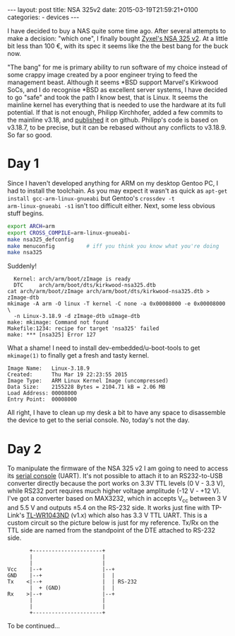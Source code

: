 #+BEGIN_HTML
---
layout: post
title: NSA 325v2
date: 2015-03-19T21:59:21+0100
categories:
  - devices
---
#+END_HTML

I have decided to buy a NAS quite some time ago. After several
attempts to make a decision: "which one", I finally bought [[http://www.zyxel.com/products_services/nsa325_v2.shtml][Zyxel's NSA
325 v2]]. At a little bit less than 100 €, with its spec it seems like the
the best bang for the buck now.

"The bang" for me is primary ability to run software of my choice
instead of some crappy image created by a poor engineer trying to feed
the management beast. Although it seems *BSD support Marvel's Kirkwood
SoCs, and I do recognise *BSD as excellent server systems, I have
decided to go "safe" and took the path I know best, that is Linux. It
seems the mainline kernel has everything that is needed to use the
hardware at its full potential. If that is not enough, Philipp
Kirchhofer, added a few commits to the mainline v3.18, and [[https://github.com/pkirchhofer/nsa325-linux-upstream][published]]
it on github. Philipp's code is based on v3.18.7, to be precise, but
it can be rebased without any conflicts to v3.18.9. So far so good.

* Day 1

Since I haven't developed anything for ARM on my desktop Gentoo PC, I
had to install the toolchain. As you may expect it wasn't as quick as
=apt-get install gcc-arm-linux-gnueabi= but Gentoo's =crossdev -t
arm-linux-gnueabi -s1= isn't too difficult either. Next, some less
obvious stuff begins.

#+BEGIN_SRC sh
  export ARCH=arm
  export CROSS_COMPILE=arm-linux-gnueabi-
  make nsa325_defconfig
  make menuconfig          # iff you think you know what you're doing
  make nsa325
#+END_SRC

Suddenly!

#+BEGIN_EXAMPLE
    Kernel: arch/arm/boot/zImage is ready
    DTC     arch/arm/boot/dts/kirkwood-nsa325.dtb
  cat arch/arm/boot/zImage arch/arm/boot/dts/kirkwood-nsa325.dtb > zImage-dtb
  mkimage -A arm -O linux -T kernel -C none -a 0x00008000 -e 0x00008000 \
    -n Linux-3.18.9 -d zImage-dtb uImage-dtb
  make: mkimage: Command not found
  Makefile:1234: recipe for target 'nsa325' failed
  make: *** [nsa325] Error 127
#+END_EXAMPLE

What a shame! I need to install dev-embedded/u-boot-tools to get
=mkimage(1)= to finally get a fresh and tasty kernel.

#+BEGIN_EXAMPLE
  Image Name:   Linux-3.18.9
  Created:      Thu Mar 19 22:23:55 2015
  Image Type:   ARM Linux Kernel Image (uncompressed)
  Data Size:    2155228 Bytes = 2104.71 kB = 2.06 MB
  Load Address: 00008000
  Entry Point:  00008000
#+END_EXAMPLE

All right, I have to clean up my desk a bit to have any space to
disassemble the device to get to the serial console. No, today's not
the day.

* Day 2

To manipulate the firmware of the NSA 325 v2 I am going to need to
access its [[http://zyxel.nas-central.org/wiki/Serial_port_%2528NSA325%2529][serial console]] (UART). It's not possible to attach it to an
RS232-to-USB converter directly because the port works on 3.3V TTL
levels (0 V - 3.3 V), while RS232 port requires much higher voltage
amplitude (-12 V - +12 V). I've got a converter based on MAX3232,
which in accepts V_cc between 3 V and 5.5 V and outputs ±5.4 on the
RS-232 side. It works just fine with TP-Link's [[http://wiki.openwrt.org/toh/tp-link/tl-wr1043nd][TL-WR1043ND]] (v1.x)
which also has 3.3 V TTL UART. This is a custom circuit so the
picture below is just for my reference. Tx/Rx on the TTL side are
named from the standpoint of the DTE attached to RS-232 side.

#+BEGIN_SRC picture
         +----------------------+          
         |                      |          
         |                      |          
  Vcc    |--+                   |--+       
  GND    |--+                   |  |       
  Tx    <|--+                   |  | RS-232
         |  + (GND)             |  |       
  Rx    >|--+                   |--+       
         |                      |          
         |                      |          
         +----------------------+          
#+END_SRC 

To be continued…
